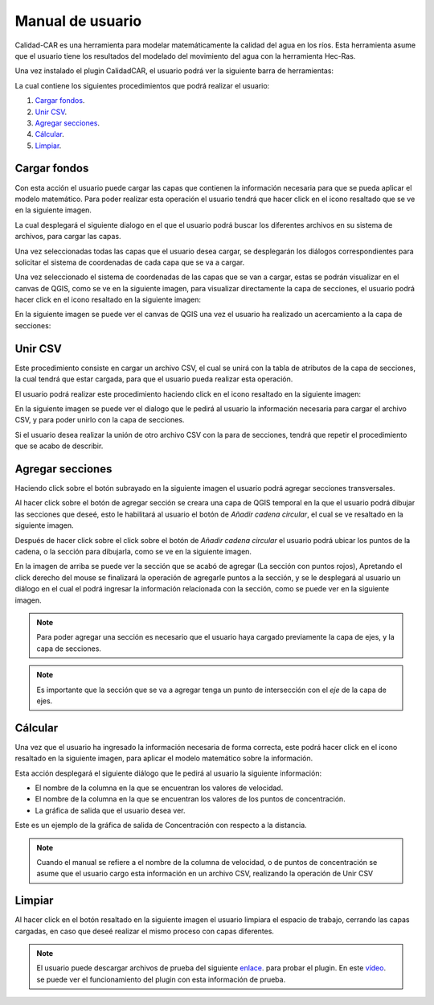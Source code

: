 Manual de usuario
==================

Calidad-CAR es una herramienta para modelar matemáticamente la calidad del agua en los ríos. Esta herramienta asume que el usuario tiene los resultados del modelado del movimiento del agua con la herramienta Hec-Ras.

Una vez instalado el plugin CalidadCAR, el usuario podrá ver la siguiente barra de herramientas:

.. image:: images/barra_herramientas.png

La cual contiene los siguientes procedimientos que podrá realizar el usuario:

1. `Cargar fondos`_.
2. `Unir CSV`_.
3. `Agregar secciones`_.
4. `Cálcular`_.
5. `Limpiar`_.

*****************
Cargar fondos
*****************

Con esta acción el usuario puede cargar las capas que contienen la información necesaria para que se pueda aplicar el modelo matemático.
Para poder realizar esta operación el usuario tendrá que hacer click en el icono resaltado que se ve en la siguiente imagen.

.. image:: images/accion_cargar_fondos.png

La cual desplegará el siguiente dialogo en el que el usuario podrá buscar los diferentes archivos en su sistema de archivos, para cargar las capas.

.. image:: images/cargar_fondos_dialogo.png

Una vez seleccionadas todas las capas que el usuario desea cargar, se desplegarán los diálogos correspondientes para solicitar el sistema de coordenadas de cada capa que se va a cargar.

.. image:: images/cargar_fondo_crs.png

Una vez seleccionado el sistema de coordenadas de las capas que se van a cargar, estas se podrán visualizar en el canvas de QGIS, como se ve en la siguiente imagen, para visualizar directamente la capa de secciones, el usuario podrá hacer click en el icono resaltado en la siguiente imagen:

.. image:: images/enfocar_capa_secciones.png

En la siguiente imagen se puede ver el canvas de QGIS una vez el usuario ha realizado un acercamiento a la capa de secciones:

.. image:: images/capa_zoom.png

**************
Unir CSV
**************

Este procedimiento consiste en cargar un archivo CSV, el cual se unirá con la tabla de atributos de la capa de secciones, la cual tendrá que estar cargada, para que el usuario pueda realizar esta operación.

El usuario podrá realizar este procedimiento haciendo click en el icono resaltado en la siguiente imagen:

.. image:: images/accion_agregar_csv.png

En la siguiente imagen se puede ver el dialogo que le pedirá al usuario la información necesaria para cargar el archivo CSV, y para poder unirlo con la capa de secciones.

.. image:: images/dialogo_unir_csv.png

Si el usuario desea realizar la unión de otro archivo CSV con la para de secciones, tendrá que repetir el procedimiento que se acabo de describir.

***********************
Agregar secciones
***********************

Haciendo click sobre el botón subrayado en la siguiente imagen el usuario podrá agregar secciones transversales.

.. image:: images/accion_agregar_seccion.png

Al hacer click sobre el botón de agregar sección se creara una capa de QGIS temporal en la que el usuario podrá dibujar las secciones que deseé, esto le habilitará al usuario el botón de *Añadir cadena circular*, el cual se ve resaltado en la siguiente imagen.

.. image:: images/agregar_seccion_opcion.png

Después de hacer click sobre el click sobre el botón de *Añadir cadena circular* el usuario podrá ubicar los puntos de la cadena, o la sección para dibujarla, como se ve en la siguiente imagen.

.. image:: images/dibujar_seccion.png

En la imagen de arriba se puede ver la sección que se acabó de agregar (La sección con puntos rojos), Apretando el click derecho del mouse se finalizará la operación de agregarle puntos a la sección, y se le desplegará al usuario un diálogo en el cual el podrá ingresar la información relacionada con la sección, como se puede ver en la siguiente imagen.

.. image:: images/informacion_seccion.png

.. note:: Para poder agregar una sección es necesario que el usuario haya cargado previamente la capa de ejes, y la capa de secciones.

.. note:: Es importante que la sección que se va a agregar tenga un punto de intersección con el *eje* de la capa de ejes.

**************
Cálcular
**************

Una vez que el usuario ha ingresado la información necesaria de forma correcta, este podrá hacer click en el icono resaltado en la siguiente imagen, para aplicar el modelo matemático sobre la información.

.. image:: images/accion_calcular.png

Esta acción desplegará el siguiente diálogo que le pedirá al usuario la siguiente información:

- El nombre de la columna en la que se encuentran los valores de velocidad.
- El nombre de la columna en la que se encuentran los valores de los puntos de concentración.
- La gráfica de salida que el usuario desea ver.

.. image:: images/dialogo_parametros.png

Este es un ejemplo de la gráfica de salida de Concentración con respecto a la distancia.

.. image:: images/salida.png

.. note:: Cuando el manual se refiere a el nombre de la columna de velocidad, o de puntos de concentración se asume que el usuario cargo esta información en un archivo CSV, realizando la operación de Unir CSV

**************
Limpiar
**************

Al hacer click en el botón resaltado en la siguiente imagen el usuario limpiara el espacio de trabajo, cerrando las capas cargadas, en caso que deseé realizar el mismo proceso con capas diferentes.

.. image:: images/accion_recargar.png

.. note:: El usuario puede descargar archivos de prueba del siguiente enlace_. para probar el plugin. En este vídeo_. se puede ver el funcionamiento del plugin con esta información de prueba.

.. _enlace: https://drive.google.com/file/d/0B-rl9rYMVpHpaUh6X1FfLThxYkU/view?usp=sharing
.. _vídeo: https://www.youtube.com/watch?v=5JpgidErg-E

